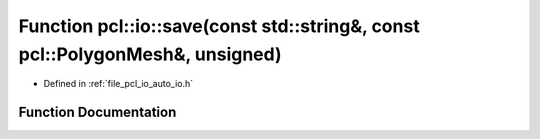 .. _exhale_function_group__io_1ga2ee7878a5a77cdb50e25e2df2f14c49d:

Function pcl::io::save(const std::string&, const pcl::PolygonMesh&, unsigned)
=============================================================================

- Defined in :ref:`file_pcl_io_auto_io.h`


Function Documentation
----------------------


.. doxygenfunction:: pcl::io::save(const std::string&, const pcl::PolygonMesh&, unsigned)
